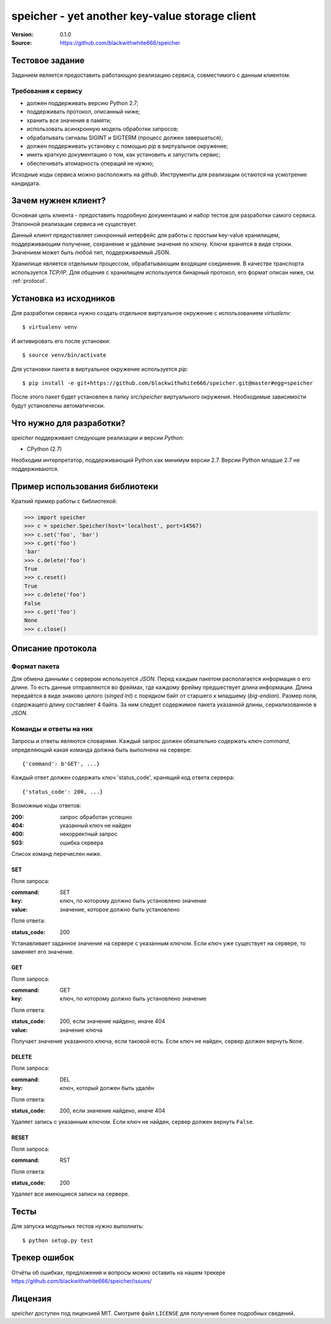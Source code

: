 =================================================
 speicher - yet another key-value storage client
=================================================

:Version: 0.1.0
:Source: https://github.com/blackwithwhite666/speicher

Тестовое задание
================

Заданием является предоставить работающую реализацию сервиса, совместимого с
данным клиентом.

Требования к сервису
^^^^^^^^^^^^^^^^^^^^

- должен поддерживать версию Python 2.7;
- поддерживать протокол, описанный ниже;
- хранить все значения в памяти;
- использовать асинхронную модель обработки запросов;
- обрабатывать сигналы SIGINT и SIGTERM (процесс должен завершаться);
- должен поддерживать установку с помощью `pip` в виртуальное окружение;
- иметь краткую документацию о том, как установить и запустить сервис;
- обеспечивать атомарность операций не нужно;

Исходные коды сервиса можно расположить на `github`. Инструменты для реализации
остаются на усмотрение кандидата.

Зачем нужнен клиент?
====================

Основная цель клиента - предоставить подробную документацию
и набор тестов для разработки самого сервиса. Эталонной реализации
сервиса не существует.

Данный клиент предоставляет синхронный интерфейс для работы
с простым key-value хранилищем, поддерживающим получение, сохранение и
удаление значения по ключу. Ключи хранятся в виде строки. Значением может
быть любой тип, поддерживаемый JSON. 

Хранилище является отдельным процессом, обрабатывающим входящие
соединения. В качестве транспорта используется `TCP/IP`. Для общения
с хранилищем используется бинарный протокол, его формат описан ниже,
см. :ref:`protocol`.

.. _installation:

Установка из исходников
=======================

Для разработки сервиса нужно создать отдельное виртуальное окружение
с использованием `virtualenv`::

    $ virtualenv venv

И активировать его после установки::

    $ source venv/bin/activate

Для установки пакета в виртуальное окружение используется `pip`::

    $ pip install -e git+https://github.com/blackwithwhite666/speicher.git@master#egg=speicher

После этого пакет будет установлен в папку `src/speicher` виртуального
окружения. Необходимые зависимости будут установлены автоматически.

.. _documentation:

Что нужно для разработки?
=========================

*speicher* поддерживает следующие реализации и версии *Python*:

- CPython (2.7)

Необходим интерпретатор, поддерживающий Python как минимум версии 2.7.
Версии Python младше 2.7 не поддерживаются.

Пример использования библиотеки
===============================

Краткий пример работы с библиотекой:

.. code-block:: python

   >>> import speicher
   >>> c = speicher.Speicher(host='localhost', port=14567)
   >>> c.set('foo', 'bar')
   >>> c.get('foo')
   'bar'
   >>> c.delete('foo')
   True
   >>> c.reset()
   True
   >>> c.delete('foo')
   False
   >>> c.get('foo')
   None
   >>> c.close()

.. _protocol:

Описание протокола
==================

Формат пакета
^^^^^^^^^^^^^

Для обмена данными с сервером используется *JSON*. Перед каждым пакетом
располагается информация о его длине. То есть данные отправляются во фреймах,
где каждому фрейму предшествует длина информации. Длина передаётся в виде знаково
целого (*singed int*) с порядком байт от старшего к младшему (*big-endian*).
Размер поля, содержащего длину составляет 4 байта. За ним следует содержимое
пакета указанной длины, сериализованное в *JSON*.

Команды и ответы на них
^^^^^^^^^^^^^^^^^^^^^^^

Запросы и ответы являются словарями. Каждый запрос должен обязательно содержать
ключ `command`, определяющий какая команда должна быть выполнена на сервере::

    {'command': b'GET', ...}

Каждый ответ должен содержать ключ 'status_code', хранящий код ответа сервера::

    {'status_code': 200, ...}

Возможные коды ответов:

:200: запрос обработан успешно
:404: указанный ключ не найден
:400: некорректный запрос
:503: ошибка сервера

Список команд перечислен ниже.

SET
"""

Поля запроса:

:command: SET
:key: ключ, по которому должно быть установлено значение
:value: значение, которое должно быть установлено

Поля ответа:

:status_code: 200

Устанавливает заданное значение на сервере с указанным ключом. Если ключ
уже существует на сервере, то заменяет его значение.

GET
"""

Поля запроса:

:command: GET
:key: ключ, по которому должно быть установлено значение

Поля ответа:

:status_code: 200, если значение найдено, иначе 404
:value: значение ключа

Получает значение указанного ключа, если таковой есть. Если ключ не найден,
сервер должен вернуть ``None``.


DELETE
""""""

Поля запроса:

:command: DEL
:key: ключ, который должен быть удалён

Поля ответа:

:status_code: 200, если значение найдено, иначе 404

Удаляет запись с указанным ключом. Если ключ не найден, сервер должен вернуть
``False``.


RESET
"""""

Поля запроса:

:command: RST

Поля ответа:

:status_code: 200

Удаляет все имеющиеся записи на сервере.


.. _unit-tests:

Тесты
=====

Для запуска модульных тестов нужно выполнить::

   $ python setup.py test

.. _bugs:

Трекер ошибок
=============

Отчёты об ошибках, предложения и вопросы можно оставить на нашем трекере
https://github.com/blackwithwhite666/speicher/issues/

.. _license:

Лицензия
=======

*speicher* доступен под лицензией MIT. Смотрите файл ``LICENSE`` для
получения более подробных сведений.
